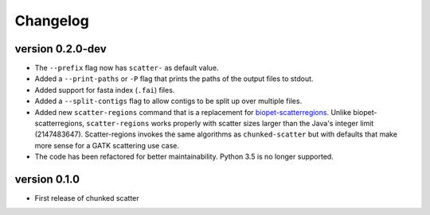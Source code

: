 ==========
Changelog
==========


version 0.2.0-dev
---------------------------
+ The ``--prefix`` flag now has ``scatter-`` as default value.
+ Added a ``--print-paths`` or ``-P`` flag that prints the paths of the output
  files to stdout.
+ Added support for fasta index (``.fai``) files.
+ Added a ``--split-contigs`` flag to allow contigs to be split up over
  multiple files.
+ Added new ``scatter-regions`` command that is a replacement for
  `biopet-scatterregions <https://github.com/biopet/scatterregions>`_. Unlike
  biopet-scatterregions, ``scatter-regions`` works properly with scatter sizes
  larger than the Java's integer limit (2147483647). Scatter-regions invokes
  the same algorithms as ``chunked-scatter`` but with defaults that make more
  sense for a GATK scattering use case.
+ The code has been refactored for better maintainability. Python 3.5 is no
  longer supported.

version 0.1.0
---------------------------
+ First release of chunked scatter